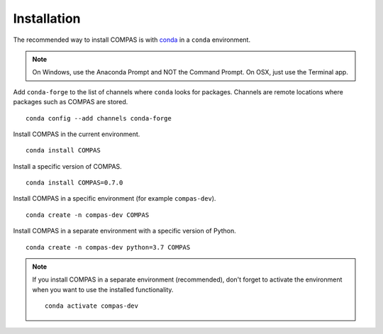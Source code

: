 ********************************************************************************
Installation
********************************************************************************

.. highlight:: bash

The recommended way to install COMPAS is with `conda <https://conda.io/docs/>`_ in a ``conda`` environment.

.. note::

    On Windows, use the Anaconda Prompt and NOT the Command Prompt.
    On OSX, just use the Terminal app.


Add ``conda-forge`` to the list of channels where ``conda`` looks for packages.
Channels are remote locations where packages such as COMPAS are stored.

::

    conda config --add channels conda-forge


Install COMPAS in the current environment.

::

    conda install COMPAS


Install a specific version of COMPAS.

::

    conda install COMPAS=0.7.0


Install COMPAS in a specific environment (for example ``compas-dev``).

::

    conda create -n compas-dev COMPAS


Install COMPAS in a separate environment with a specific version of Python.

::

    conda create -n compas-dev python=3.7 COMPAS


.. note::

    If you install COMPAS in a separate environment (recommended),
    don't forget to activate the environment when you want to use the installed functionality.

    ::

        conda activate compas-dev
